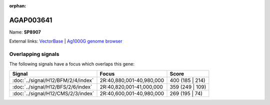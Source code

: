 :orphan:

AGAP003641
=============



Name: **SP8907**



External links:
`VectorBase <https://www.vectorbase.org/Anopheles_gambiae/Gene/Summary?g=AGAP003641>`_ |
`Ag1000G genome browser <https://www.malariagen.net/apps/ag1000g/phase1-AR3/index.html?genome_region=2R:40894010-40895072#genomebrowser>`_

Overlapping signals
-------------------

The following signals have a focus which overlaps this gene:



.. cssclass:: table-hover
.. csv-table::
    :widths: auto
    :header: Signal,Focus,Score

    :doc:`../signal/H12/BFM/2/4/index`,"2R:40,880,001-40,980,000",400 (185 | 214)
    :doc:`../signal/H12/BFS/2/6/index`,"2R:40,820,001-41,000,000",359 (249 | 109)
    :doc:`../signal/H12/CMS/2/3/index`,"2R:40,600,001-40,980,000",269 (195 | 74)
    






